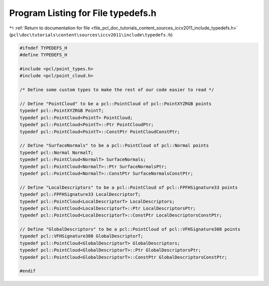 
.. _program_listing_file_pcl_doc_tutorials_content_sources_iccv2011_include_typedefs.h:

Program Listing for File typedefs.h
===================================

|exhale_lsh| :ref:`Return to documentation for file <file_pcl_doc_tutorials_content_sources_iccv2011_include_typedefs.h>` (``pcl\doc\tutorials\content\sources\iccv2011\include\typedefs.h``)

.. |exhale_lsh| unicode:: U+021B0 .. UPWARDS ARROW WITH TIP LEFTWARDS

.. code-block:: cpp

   #ifndef TYPEDEFS_H
   #define TYPEDEFS_H
   
   #include <pcl/point_types.h>
   #include <pcl/point_cloud.h>
   
   /* Define some custom types to make the rest of our code easier to read */
   
   // Define "PointCloud" to be a pcl::PointCloud of pcl::PointXYZRGB points
   typedef pcl::PointXYZRGB PointT;
   typedef pcl::PointCloud<PointT> PointCloud;
   typedef pcl::PointCloud<PointT>::Ptr PointCloudPtr;
   typedef pcl::PointCloud<PointT>::ConstPtr PointCloudConstPtr;
   
   // Define "SurfaceNormals" to be a pcl::PointCloud of pcl::Normal points
   typedef pcl::Normal NormalT;
   typedef pcl::PointCloud<NormalT> SurfaceNormals;
   typedef pcl::PointCloud<NormalT>::Ptr SurfaceNormalsPtr;
   typedef pcl::PointCloud<NormalT>::ConstPtr SurfaceNormalsConstPtr;
   
   // Define "LocalDescriptors" to be a pcl::PointCloud of pcl::FPFHSignature33 points
   typedef pcl::FPFHSignature33 LocalDescriptorT;
   typedef pcl::PointCloud<LocalDescriptorT> LocalDescriptors;
   typedef pcl::PointCloud<LocalDescriptorT>::Ptr LocalDescriptorsPtr;
   typedef pcl::PointCloud<LocalDescriptorT>::ConstPtr LocalDescriptorsConstPtr;
   
   // Define "GlobalDescriptors" to be a pcl::PointCloud of pcl::VFHSignature308 points
   typedef pcl::VFHSignature308 GlobalDescriptorT;
   typedef pcl::PointCloud<GlobalDescriptorT> GlobalDescriptors;
   typedef pcl::PointCloud<GlobalDescriptorT>::Ptr GlobalDescriptorsPtr;
   typedef pcl::PointCloud<GlobalDescriptorT>::ConstPtr GlobalDescriptorsConstPtr;
   
   #endif
